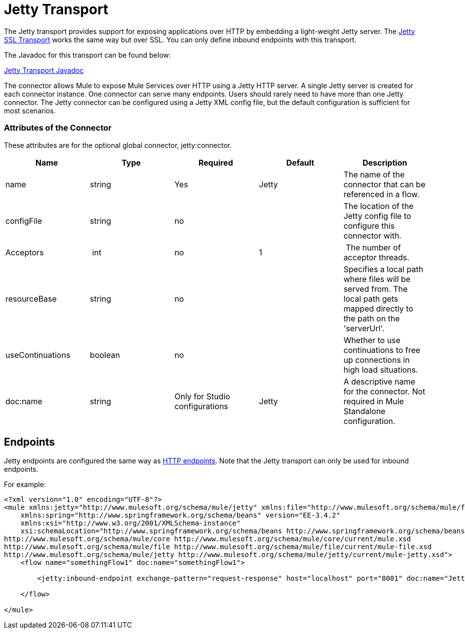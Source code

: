 = Jetty Transport

The Jetty transport provides support for exposing applications over HTTP by embedding a light-weight Jetty server. The link:/docs/display/34X/Jetty+SSL+Transport[Jetty SSL Transport] works the same way but over SSL. You can only define inbound endpoints with this transport.

The Javadoc for this transport can be found below:

http://www.mulesoft.org/docs/site/current/apidocs/org/mule/transport/servlet/jetty/JettyHttpConnector.html[Jetty Transport Javadoc]

The connector allows Mule to expose Mule Services over HTTP using a Jetty HTTP server. A single Jetty server is created for each connector instance. One connector can serve many endpoints. Users should rarely need to have more than one Jetty connector. The Jetty connector can be configured using a Jetty XML config file, but the default configuration is sufficient for most scenarios.

=== Attributes of the Connector

These attributes are for the optional global connector, jetty:connector.

[width="100%",cols="20%,20%,20%,20%,20%",options="header",]
|===
a|
*Name*

 a|
*Type*

 a|
*Required*

 a|
*Default*

 a|
*Description*

|name |string |Yes |Jetty |The name of the connector that can be referenced in a flow.
|configFile |string |no |  |The location of the Jetty config file to configure this connector with.
|Acceptors | int |no |1 | The number of acceptor threads.
|resourceBase |string |no |  |Specifies a local path where files will be served from. The local path gets mapped directly to the path on the 'serverUrl'.
|useContinuations |boolean |no |  |Whether to use continuations to free up connections in high load situations.
|doc:name |string |Only for Studio configurations |Jetty |A descriptive name for the connector. Not required in Mule Standalone configuration.
|===

== Endpoints

Jetty endpoints are configured the same way as link:/docs/display/34X/HTTPS+Transport+Reference[HTTP endpoints]. Note that the Jetty transport can only be used for inbound endpoints.

For example:

[source]
----
<?xml version="1.0" encoding="UTF-8"?>
<mule xmlns:jetty="http://www.mulesoft.org/schema/mule/jetty" xmlns:file="http://www.mulesoft.org/schema/mule/file" xmlns="http://www.mulesoft.org/schema/mule/core" xmlns:doc="http://www.mulesoft.org/schema/mule/documentation"
    xmlns:spring="http://www.springframework.org/schema/beans" version="EE-3.4.2"
    xmlns:xsi="http://www.w3.org/2001/XMLSchema-instance"
    xsi:schemaLocation="http://www.springframework.org/schema/beans http://www.springframework.org/schema/beans/spring-beans-current.xsd
http://www.mulesoft.org/schema/mule/core http://www.mulesoft.org/schema/mule/core/current/mule.xsd
http://www.mulesoft.org/schema/mule/file http://www.mulesoft.org/schema/mule/file/current/mule-file.xsd
http://www.mulesoft.org/schema/mule/jetty http://www.mulesoft.org/schema/mule/jetty/current/mule-jetty.xsd">
    <flow name="somethingFlow1" doc:name="somethingFlow1">
 
        <jetty:inbound-endpoint exchange-pattern="request-response" host="localhost" port="8081" doc:name="Jetty"/>
 
    </flow>
 
</mule>
----
